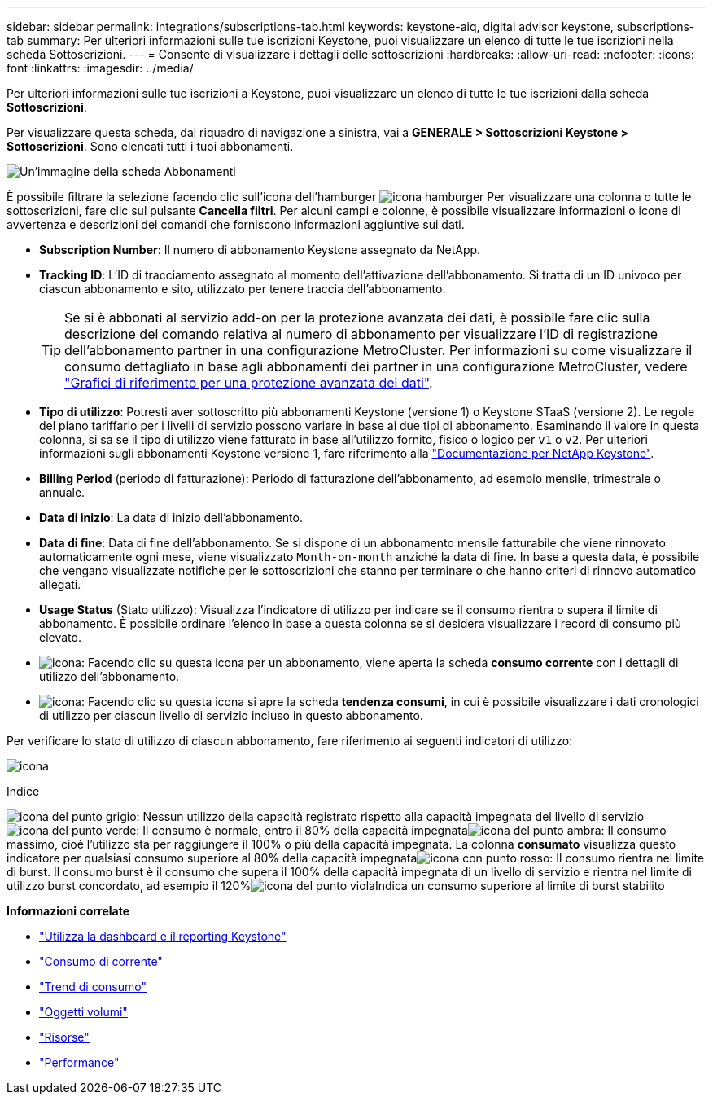---
sidebar: sidebar 
permalink: integrations/subscriptions-tab.html 
keywords: keystone-aiq, digital advisor keystone, subscriptions-tab 
summary: Per ulteriori informazioni sulle tue iscrizioni Keystone, puoi visualizzare un elenco di tutte le tue iscrizioni nella scheda Sottoscrizioni. 
---
= Consente di visualizzare i dettagli delle sottoscrizioni
:hardbreaks:
:allow-uri-read: 
:nofooter: 
:icons: font
:linkattrs: 
:imagesdir: ../media/


[role="lead"]
Per ulteriori informazioni sulle tue iscrizioni a Keystone, puoi visualizzare un elenco di tutte le tue iscrizioni dalla scheda *Sottoscrizioni*.

Per visualizzare questa scheda, dal riquadro di navigazione a sinistra, vai a *GENERALE > Sottoscrizioni Keystone > Sottoscrizioni*. Sono elencati tutti i tuoi abbonamenti.

image:all-subs-3.png["Un'immagine della scheda Abbonamenti"]

È possibile filtrare la selezione facendo clic sull'icona dell'hamburger image:icon-hamburger.png["icona hamburger"] Per visualizzare una colonna o tutte le sottoscrizioni, fare clic sul pulsante *Cancella filtri*. Per alcuni campi e colonne, è possibile visualizzare informazioni o icone di avvertenza e descrizioni dei comandi che forniscono informazioni aggiuntive sui dati.

* *Subscription Number*: Il numero di abbonamento Keystone assegnato da NetApp.
* *Tracking ID*: L'ID di tracciamento assegnato al momento dell'attivazione dell'abbonamento. Si tratta di un ID univoco per ciascun abbonamento e sito, utilizzato per tenere traccia dell'abbonamento.
+

TIP: Se si è abbonati al servizio add-on per la protezione avanzata dei dati, è possibile fare clic sulla descrizione del comando relativa al numero di abbonamento per visualizzare l'ID di registrazione dell'abbonamento partner in una configurazione MetroCluster. Per informazioni su come visualizzare il consumo dettagliato in base agli abbonamenti dei partner in una configurazione MetroCluster, vedere link:../integrations/capacity-trend-tab.html#reference-charts-for-advanced-data-protection-for-metrocluster["Grafici di riferimento per una protezione avanzata dei dati"].

* *Tipo di utilizzo*: Potresti aver sottoscritto più abbonamenti Keystone (versione 1) o Keystone STaaS (versione 2). Le regole del piano tariffario per i livelli di servizio possono variare in base ai due tipi di abbonamento. Esaminando il valore in questa colonna, si sa se il tipo di utilizzo viene fatturato in base all'utilizzo fornito, fisico o logico per `v1` o `v2`. Per ulteriori informazioni sugli abbonamenti Keystone versione 1, fare riferimento alla https://docs.netapp.com/us-en/keystone/index.html["Documentazione per NetApp Keystone"^].
* *Billing Period* (periodo di fatturazione): Periodo di fatturazione dell'abbonamento, ad esempio mensile, trimestrale o annuale.
* *Data di inizio*: La data di inizio dell'abbonamento.
* *Data di fine*: Data di fine dell'abbonamento. Se si dispone di un abbonamento mensile fatturabile che viene rinnovato automaticamente ogni mese, viene visualizzato `Month-on-month` anziché la data di fine. In base a questa data, è possibile che vengano visualizzate notifiche per le sottoscrizioni che stanno per terminare o che hanno criteri di rinnovo automatico allegati.
* *Usage Status* (Stato utilizzo): Visualizza l'indicatore di utilizzo per indicare se il consumo rientra o supera il limite di abbonamento. È possibile ordinare l'elenco in base a questa colonna se si desidera visualizzare i record di consumo più elevato.
* image:subs-dtls-icon.png["icona"]: Facendo clic su questa icona per un abbonamento, viene aperta la scheda *consumo corrente* con i dettagli di utilizzo dell'abbonamento.
* image:aiq-ks-time-icon.png["icona"]: Facendo clic su questa icona si apre la scheda *tendenza consumi*, in cui è possibile visualizzare i dati cronologici di utilizzo per ciascun livello di servizio incluso in questo abbonamento.


Per verificare lo stato di utilizzo di ciascun abbonamento, fare riferimento ai seguenti indicatori di utilizzo:

image:usage-indicator-2.png["icona"]

.Indice
image:icon-grey.png["icona del punto grigio"]: Nessun utilizzo della capacità registrato rispetto alla capacità impegnata del livello di servizioimage:icon-green.png["icona del punto verde"]: Il consumo è normale, entro il 80% della capacità impegnataimage:icon-amber.png["icona del punto ambra"]: Il consumo massimo, cioè l'utilizzo sta per raggiungere il 100% o più della capacità impegnata. La colonna *consumato* visualizza questo indicatore per qualsiasi consumo superiore al 80% della capacità impegnataimage:icon-red.png["icona con punto rosso"]: Il consumo rientra nel limite di burst. Il consumo burst è il consumo che supera il 100% della capacità impegnata di un livello di servizio e rientra nel limite di utilizzo burst concordato, ad esempio il 120%image:icon-purple.png["icona del punto viola"]Indica un consumo superiore al limite di burst stabilito

*Informazioni correlate*

* link:../integrations/aiq-keystone-details.html["Utilizza la dashboard e il reporting Keystone"]
* link:../integrations/current-usage-tab.html["Consumo di corrente"]
* link:../integrations/capacity-trend-tab.html["Trend di consumo"]
* link:../integrations/volumes-objects-tab.html["Oggetti  volumi"]
* link:../integrations/assets-tab.html["Risorse"]
* link:../integrations/performance-tab.html["Performance"]

